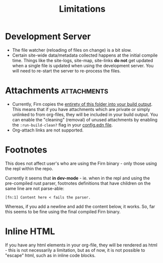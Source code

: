 #+TITLE: Limitations
#+DATE_CREATED: <2020-03-27 Fri>
#+DATE_UPDATED: <2020-09-23 18:47>
#+FIRN_UNDER: Reference
#+FIRN_ORDER: 3

* Development Server

- The file watcher (reloading of files on change) is a bit slow.
- Certain site-wide data/metadata collected happens at the initial compile time. Things like the site-logs, site-map, site-links *do not* get updated when a single file is updated when using the development server. You will need to re-start the server to re-process the files.

* Attachments                                                    :attachments:

- Currently, Firn copies the _entirety of this folder into your build output_.
  This means that if you have attachments which are private or simply unlinked
  to from org-files, they will be included in your build output. You can enable
  the "cleaning" (removal) of unused attachments by enabling the
  ~:run-build-clean?~ flag in your [[file:configuration.org][config.edn file]].
- Org-attach links are not supported.

* Footnotes

This does not affect user's who are using the Firn binary - only those using the
repl within the repo.

Currently it seems that *in dev-mode* - ie. when in the repl and using the
pre-compiled rust parser, footnotes definitions that have children on the same
line are not parse-able:

=[fn:1] Content here < fails the parser.=

Whereas, if you add a newline and add the content below, it works.
So, far this seems to be fine using the final compiled Firn binary.
* Inline HTML

If you have any html elements in your org-file, they will be rendered as html - this is not necessarily a limitation, but as of now, it is not possible to "escape" html, such as in inline code blocks.

